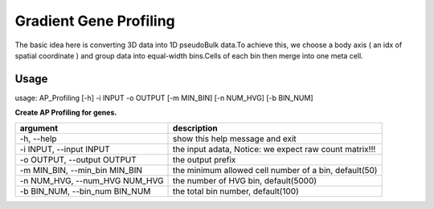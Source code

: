 .. _`gene_profiling`:
========================================
Gradient Gene Profiling
========================================

The basic idea here is converting 3D data into 1D pseudoBulk data.To achieve this, \
we choose a body axis ( an idx of spatial coordinate ) and group data into equal-width bins.\
Cells of each bin then merge into one meta cell.


Usage
---------------------------------

usage: AP_Profiling [-h] -i INPUT -o OUTPUT [-m MIN_BIN] [-n NUM_HVG] [-b BIN_NUM]
  
.. image:: ../_static/gene_profiling_workflow.png
    :alt: Title figure
    :width: 700px
    :align: center


**Create AP Profiling for genes.**

================================= ===========================================================
argument                          description
================================= ===========================================================
-h, --help                        show this help message and exit
-i INPUT, --input INPUT           the input adata, Notice: we expect raw count matrix!!!
-o OUTPUT, --output OUTPUT        the output prefix
-m MIN_BIN, --min_bin MIN_BIN     the minimum allowed cell number of a bin, default(50)
-n NUM_HVG, --num_HVG NUM_HVG     the number of HVG bin, default(5000)
-b BIN_NUM, --bin_num BIN_NUM     the total bin number, default(100)
================================= ===========================================================

